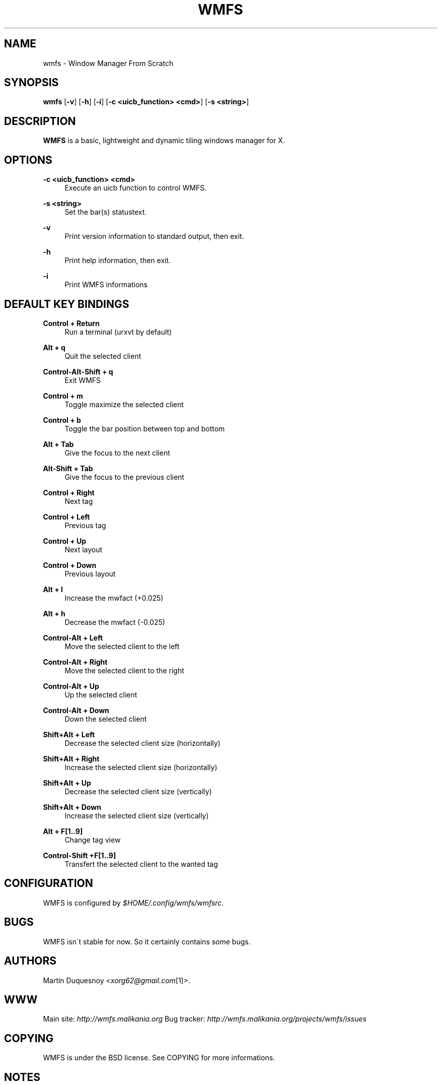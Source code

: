 .\"     Title: wmfs
.\"    Author:
.\" Generator: DocBook XSL Stylesheets v1.73.2 <http://docbook.sf.net/>
.\"      Date: 04/22/2009
.\"    Manual: manual of wmfs
.\"    Source: wmfs 0.1rc4 (On The Run)
.\"
.TH "WMFS" "1" "04/22/2009" "wmfs 0\&.1rc4 (On The Run)" "manual of wmfs"
.\" disable hyphenation
.nh
.\" disable justification (adjust text to left margin only)
.ad l
.SH "NAME"
wmfs \- Window Manager From Scratch
.SH "SYNOPSIS"
\fBwmfs\fR [\fB\-v\fR] [\fB\-h\fR] [\fB\-i\fR] [\fB\-c <uicb_function> <cmd>\fR] [\fB\-s <string>\fR]
.sp
.SH "DESCRIPTION"
\fBWMFS\fR is a basic, lightweight and dynamic tiling windows manager for X\&.
.sp
.SH "OPTIONS"
.PP
\fB\-c <uicb_function> <cmd>\fR
.RS 4
Execute an uicb function to control WMFS\&.
.RE
.PP
\fB\-s <string>\fR
.RS 4
Set the bar(s) statustext\&.
.RE
.PP
\fB\-v\fR
.RS 4
Print version information to standard output, then exit\&.
.RE
.PP
\fB\-h\fR
.RS 4
Print help information, then exit\&.
.RE
.PP
\fB\-i\fR
.RS 4
Print WMFS informations
.RE
.SH "DEFAULT KEY BINDINGS"
.PP
\fBControl + Return\fR
.RS 4
Run a terminal (urxvt by default)
.RE
.PP
\fBAlt + q\fR
.RS 4
Quit the selected client
.RE
.PP
\fBControl\-Alt\-Shift + q\fR
.RS 4
Exit WMFS
.RE
.PP
\fBControl + m \fR
.RS 4
Toggle maximize the selected client
.RE
.PP
\fBControl + b \fR
.RS 4
Toggle the bar position between top and bottom
.RE
.PP
\fBAlt + Tab\fR
.RS 4
Give the focus to the next client
.RE
.PP
\fBAlt\-Shift + Tab\fR
.RS 4
Give the focus to the previous client
.RE
.PP
\fBControl + Right\fR
.RS 4
Next tag
.RE
.PP
\fBControl + Left\fR
.RS 4
Previous tag
.RE
.PP
\fBControl + Up\fR
.RS 4
Next layout
.RE
.PP
\fBControl + Down\fR
.RS 4
Previous layout
.RE
.PP
\fBAlt + l\fR
.RS 4
Increase the mwfact (+0\&.025)
.RE
.PP
\fBAlt + h\fR
.RS 4
Decrease the mwfact (\-0\&.025)
.RE
.PP
\fBControl\-Alt + Left\fR
.RS 4
Move the selected client to the left
.RE
.PP
\fBControl\-Alt + Right\fR
.RS 4
Move the selected client to the right
.RE
.PP
\fBControl\-Alt + Up\fR
.RS 4
Up the selected client
.RE
.PP
\fBControl\-Alt + Down\fR
.RS 4
Down the selected client
.RE
.PP
\fBShift+Alt + Left\fR
.RS 4
Decrease the selected client size (horizontally)
.RE
.PP
\fBShift+Alt + Right\fR
.RS 4
Increase the selected client size (horizontally)
.RE
.PP
\fBShift+Alt + Up\fR
.RS 4
Decrease the selected client size (vertically)
.RE
.PP
\fBShift+Alt + Down\fR
.RS 4
Increase the selected client size (vertically)
.RE
.PP
\fBAlt + F[1\&.\&.9]\fR
.RS 4
Change tag view
.RE
.PP
\fBControl\-Shift +F[1\&.\&.9]\fR
.RS 4
Transfert the selected client to the wanted tag
.RE
.SH "CONFIGURATION"
WMFS is configured by \fI$HOME/\&.config/wmfs/wmfsrc\fR\&.
.sp
.SH "BUGS"
WMFS isn\'t stable for now\&. So it certainly contains some bugs\&.
.sp
.SH "AUTHORS"
Martin Duquesnoy <\fIxorg62@gmail\&.com\fR\&[1]>\&.
.sp
.SH "WWW"
Main site: \fIhttp://wmfs\&.malikania\&.org\fR Bug tracker: \fIhttp://wmfs\&.malikania\&.org/projects/wmfs/issues\fR
.sp
.SH "COPYING"
WMFS is under the BSD license\&. See COPYING for more informations\&.
.sp
.SH "NOTES"
.IP " 1." 4
xorg62@gmail.com
.RS 4
\%mailto:xorg62@gmail.com
.RE

